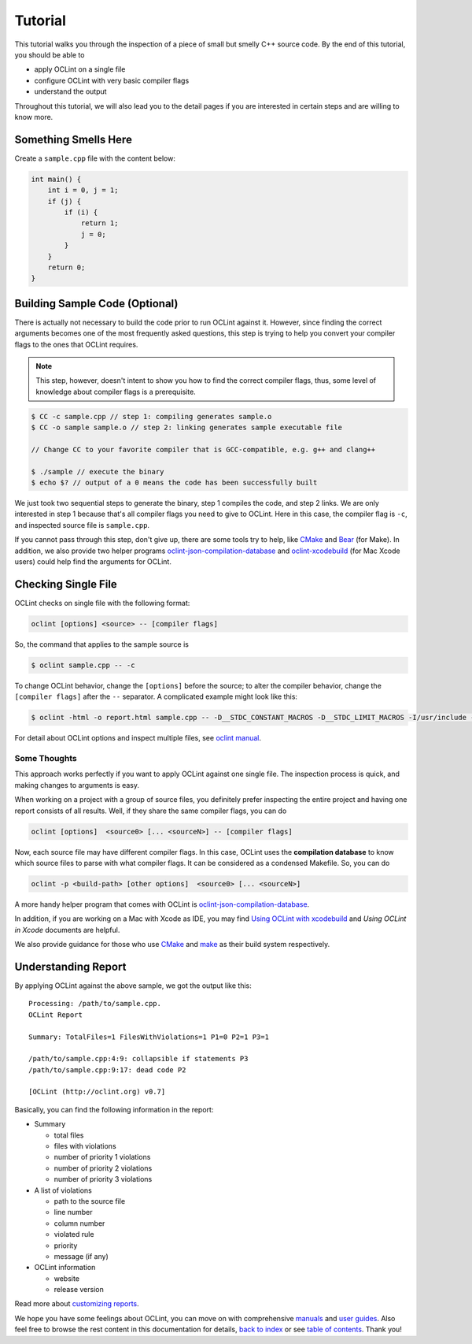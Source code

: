 Tutorial
========

This tutorial walks you through the inspection of a piece of small but smelly C++ source code. By the end of this tutorial, you should be able to

* apply OCLint on a single file
* configure OCLint with very basic compiler flags
* understand the output

Throughout this tutorial, we will also lead you to the detail pages if you are interested in certain steps and are willing to know more.

Something Smells Here
---------------------

Create a ``sample.cpp`` file with the content below:

.. code-block:: c++

    int main() {
        int i = 0, j = 1;
        if (j) {
            if (i) {
                return 1;
                j = 0;
            }
        }
        return 0;
    }

Building Sample Code (Optional)
-------------------------------

There is actually not necessary to build the code prior to run OCLint against it. However, since finding the correct arguments becomes one of the most frequently asked questions, this step is trying to help you convert your compiler flags to the ones that OCLint requires.

.. note:: This step, however, doesn't intent to show you how to find the correct compiler flags, thus, some level of knowledge about compiler flags is a prerequisite.

.. code-block:: bash

    $ CC -c sample.cpp // step 1: compiling generates sample.o
    $ CC -o sample sample.o // step 2: linking generates sample executable file

    // Change CC to your favorite compiler that is GCC-compatible, e.g. g++ and clang++

    $ ./sample // execute the binary
    $ echo $? // output of a 0 means the code has been successfully built

We just took two sequential steps to generate the binary, step 1 compiles the code, and step 2 links. We are only interested in step 1 because that's all compiler flags you need to give to OCLint. Here in this case, the compiler flag is ``-c``, and inspected source file is ``sample.cpp``.

If you cannot pass through this step, don't give up, there are some tools try to help, like `CMake <../guide/cmake.html>`_ and `Bear <../guide/bear.html>`_ (for Make). In addition, we also provide two helper programs `oclint-json-compilation-database <../manual/oclint-json-compilation-database.html>`_ and `oclint-xcodebuild <../guide/oclint-xcodebuild.html>`_ (for Mac Xcode users) could help find the arguments for OCLint.

Checking Single File
--------------------

OCLint checks on single file with the following format:

.. code-block:: none

    oclint [options] <source> -- [compiler flags]

So, the command that applies to the sample source is

.. code-block:: bash

    $ oclint sample.cpp -- -c

To change OCLint behavior, change the ``[options]`` before the source; to alter the compiler behavior, change the ``[compiler flags]`` after the ``--`` separator. A complicated example might look like this:

.. code-block:: bash

    $ oclint -html -o report.html sample.cpp -- -D__STDC_CONSTANT_MACROS -D__STDC_LIMIT_MACROS -I/usr/include -I/usr/local/include -c

For detail about OCLint options and inspect multiple files, see `oclint manual <../manual/oclint.html>`_.

Some Thoughts
^^^^^^^^^^^^^

This approach works perfectly if you want to apply OCLint against one single file. The inspection process is quick, and making changes to arguments is easy.

When working on a project with a group of source files, you definitely prefer inspecting the entire project and having one report consists of all results. Well, if they share the same compiler flags, you can do

.. code-block:: none

    oclint [options]  <source0> [... <sourceN>] -- [compiler flags]

Now, each source file may have different compiler flags. In this case, OCLint uses the **compilation database** to know which source files to parse with what compiler flags. It can be considered as a condensed Makefile. So, you can do

.. code-block:: none

    oclint -p <build-path> [other options]  <source0> [... <sourceN>]

A more handy helper program that comes with OCLint is `oclint-json-compilation-database <../manual/oclint-json-compilation-database.html>`_.

In addition, if you are working on a Mac with Xcode as IDE, you may find `Using OCLint with xcodebuild <../guide/oclint-xcodebuild.html>`_ and `Using OCLint in Xcode` documents are helpful.

We also provide guidance for those who use `CMake <../guide/cmake.html>`_ and `make <../guide/bear.html>`_ as their build system respectively.

Understanding Report
--------------------

By applying OCLint against the above sample, we got the output like this::

    Processing: /path/to/sample.cpp.
    OCLint Report

    Summary: TotalFiles=1 FilesWithViolations=1 P1=0 P2=1 P3=1

    /path/to/sample.cpp:4:9: collapsible if statements P3
    /path/to/sample.cpp:9:17: dead code P2

    [OCLint (http://oclint.org) v0.7]

Basically, you can find the following information in the report:

* Summary

  * total files
  * files with violations
  * number of priority 1 violations
  * number of priority 2 violations
  * number of priority 3 violations

* A list of violations

  * path to the source file
  * line number
  * column number
  * violated rule
  * priority
  * message (if any)

* OCLint information

  * website
  * release version

Read more about `customizing reports <../customizing/reports.html>`_.

We hope you have some feelings about OCLint, you can move on with comprehensive `manuals <../manual/index.html>`_ and `user guides <../guide/index.html>`_. Also feel free to browse the rest content in this documentation for details, `back to index <../index.html>`_ or see `table of contents <../contents.html>`_. Thank you!

.. _static code analysis: http://en.wikipedia.org/wiki/Static_program_analysis
